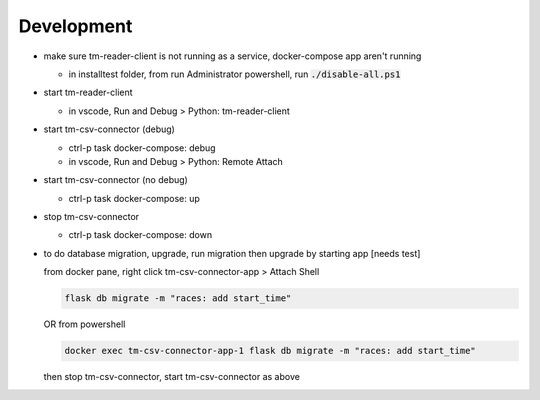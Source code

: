 ******************
Development
******************

* make sure tm-reader-client is not running as a service, docker-compose app aren't running

  * in installtest folder, from run Administrator powershell, run :code:`./disable-all.ps1`

* start tm-reader-client

  * in vscode, Run and Debug > Python: tm-reader-client

* start tm-csv-connector (debug)

  * ctrl-p task docker-compose: debug
  * in vscode, Run and Debug > Python: Remote Attach

* start tm-csv-connector (no debug)

  * ctrl-p task docker-compose: up

* stop tm-csv-connector

  * ctrl-p task docker-compose: down

* to do database migration, upgrade, run migration then upgrade by starting app [needs test]

  from docker pane, right click tm-csv-connector-app > Attach Shell

  .. code-block:: shell

    flask db migrate -m "races: add start_time"
  
  OR from powershell

  .. code-block:: powershell
    
    docker exec tm-csv-connector-app-1 flask db migrate -m "races: add start_time"

  then stop tm-csv-connector, start tm-csv-connector as above
